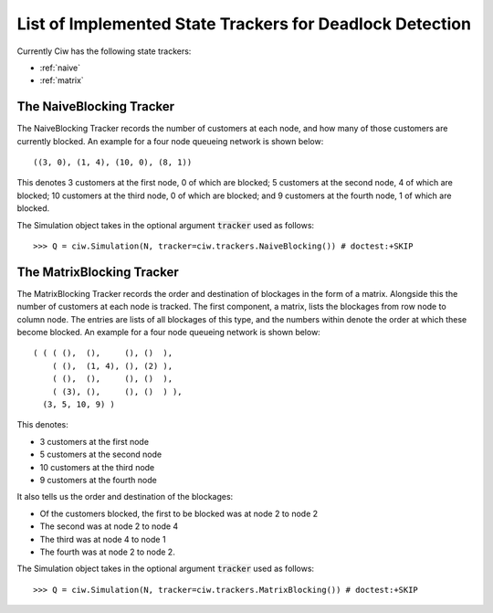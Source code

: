 .. _refs-statetrackers:

=========================================================
List of Implemented State Trackers for Deadlock Detection
=========================================================

Currently Ciw has the following state trackers:

- :ref:`naive`
- :ref:`matrix`


.. _naive:

-------------------------
The NaiveBlocking Tracker
-------------------------

The NaiveBlocking Tracker records the number of customers at each node, and how many of those customers are currently blocked.
An example for a four node queueing network is shown below::

    ((3, 0), (1, 4), (10, 0), (8, 1))

This denotes 3 customers at the first node, 0 of which are blocked; 5 customers at the second node, 4 of which are blocked; 10 customers at the third node, 0 of which are blocked; and 9 customers at the fourth node, 1 of which are blocked.

The Simulation object takes in the optional argument :code:`tracker` used as follows::

    >>> Q = ciw.Simulation(N, tracker=ciw.trackers.NaiveBlocking()) # doctest:+SKIP


.. _matrix:

--------------------------
The MatrixBlocking Tracker
--------------------------

The MatrixBlocking Tracker records the order and destination of blockages in the form of a matrix.
Alongside this the number of customers at each node is tracked.
The first component, a matrix, lists the blockages from row node to column node.
The entries are lists of all blockages of this type, and the numbers within denote the order at which these become blocked.
An example for a four node queueing network is shown below::

    ( ( ( (),  (),     (), ()  ),
        ( (),  (1, 4), (), (2) ),
        ( (),  (),     (), ()  ),
        ( (3), (),     (), ()  ) ),
      (3, 5, 10, 9) )

This denotes:

+ 3 customers at the first node
+ 5 customers at the second node
+ 10 customers at the third node
+ 9 customers at the fourth node

It also tells us the order and destination of the blockages:

+ Of the customers blocked, the first to be blocked was at node 2 to node 2
+ The second was at node 2 to node 4
+ The third was at node 4 to node 1
+ The fourth was at node 2 to node 2.

The Simulation object takes in the optional argument :code:`tracker` used as follows::

    >>> Q = ciw.Simulation(N, tracker=ciw.trackers.MatrixBlocking()) # doctest:+SKIP
